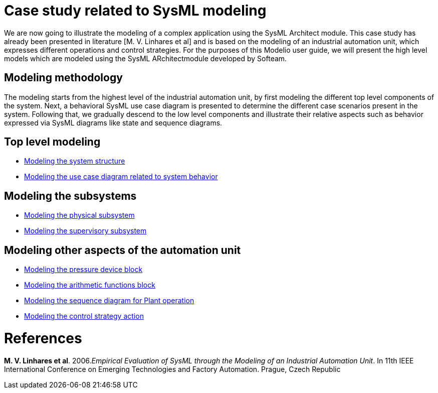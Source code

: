 [[Case-study-related-to-SysML-modeling]]

[[case-study-related-to-sysml-modeling]]
= Case study related to SysML modeling

We are now going to illustrate the modeling of a complex application using the SysML Architect module. This case study has already been presented in literature [M. V. Linhares et al] and is based on the modeling of an industrial automation unit, which expresses different operations and control strategies. For the purposes of this Modelio user guide, we will present the high level models which are modeled using the SysML ARchitectmodule developed by Softeam.

[[Modeling-methodology]]

[[modeling-methodology]]
== Modeling methodology

The modeling starts from the highest level of the industrial automation unit, by first modeling the different top level components of the system. Next, a behavioral SysML use case diagram is presented to determine the different case scenarios present in the system. Following that, we gradually descend to the low level components and illustrate their relative aspects such as behavior expressed via SysML diagrams like state and sequence diagrams.

[[Top-level-modeling]]

[[top-level-modeling]]
== Top level modeling

* <<Sysml-architect_example-structure.adoc#,Modeling the system structure>>
* <<Sysml-architect_example-usecase.adoc#,Modeling the use case diagram related to system behavior>>

[[Modeling-the-subsystems]]

[[modeling-the-subsystems]]
== Modeling the subsystems

* <<Sysml-architect_example-physubsystem.adoc#,Modeling the physical subsystem>>
* <<Sysml-architect_example-supsubsystem.adoc#,Modeling the supervisory subsystem>>

[[Modeling-other-aspects-of-the-automation-unit]]

[[modeling-other-aspects-of-the-automation-unit]]
== Modeling other aspects of the automation unit

* <<Sysml-architect_example-pressure.adoc#,Modeling the pressure device block>>
* <<Sysml-architect_example-arithmetic.adoc#,Modeling the arithmetic functions block>>
* <<Sysml-architect_example-sequence.adoc#,Modeling the sequence diagram for Plant operation>>
* <<Sysml-architect_example-strategy.adoc#,Modeling the control strategy action>>

[[References]]

[[references]]
= References

*M. V. Linhares et al*. 2006._Empirical Evaluation of SysML through the Modeling of an Industrial Automation Unit_. In 11th IEEE International Conference on Emerging Technologies and Factory Automation. Prague, Czech Republic

[[footer]]
